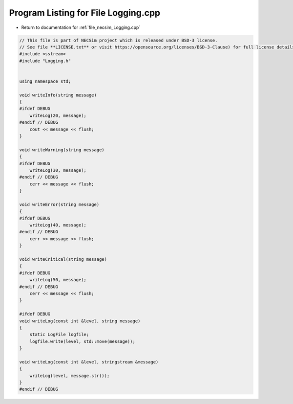 
.. _program_listing_file_necsim_Logging.cpp:

Program Listing for File Logging.cpp
====================================

- Return to documentation for :ref:`file_necsim_Logging.cpp`

.. code-block:: cpp

   // This file is part of NECSim project which is released under BSD-3 license.
   // See file **LICENSE.txt** or visit https://opensource.org/licenses/BSD-3-Clause) for full license details.
   #include <sstream>
   #include "Logging.h"
   
   
   using namespace std;
   
   void writeInfo(string message)
   {
   #ifdef DEBUG
       writeLog(20, message);
   #endif // DEBUG
       cout << message << flush;
   }
   
   void writeWarning(string message)
   {
   #ifdef DEBUG
       writeLog(30, message);
   #endif // DEBUG
       cerr << message << flush;
   }
   
   void writeError(string message)
   {
   #ifdef DEBUG
       writeLog(40, message);
   #endif // DEBUG
       cerr << message << flush;
   }
   
   void writeCritical(string message)
   {
   #ifdef DEBUG
       writeLog(50, message);
   #endif // DEBUG
       cerr << message << flush;
   }
   
   #ifdef DEBUG
   void writeLog(const int &level, string message)
   {
       static LogFile logfile;
       logfile.write(level, std::move(message));
   }
   
   void writeLog(const int &level, stringstream &message)
   {
       writeLog(level, message.str());
   }
   #endif // DEBUG
   
